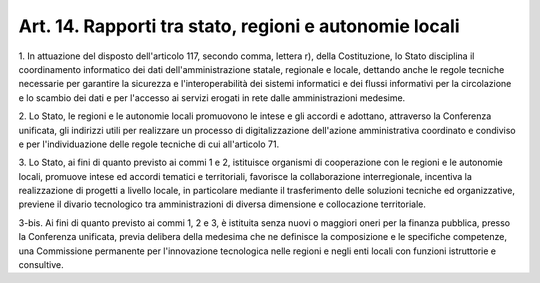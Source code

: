 .. _art14:

Art. 14. Rapporti tra stato, regioni e autonomie locali
^^^^^^^^^^^^^^^^^^^^^^^^^^^^^^^^^^^^^^^^^^^^^^^^^^^^^^^



1\. In attuazione del disposto dell'articolo 117, secondo comma, lettera r), della Costituzione, lo Stato disciplina il coordinamento informatico dei dati dell'amministrazione statale, regionale e locale, dettando anche le regole tecniche necessarie per garantire la sicurezza e l'interoperabilità dei sistemi informatici e dei flussi informativi per la circolazione e lo scambio dei dati e per l'accesso ai servizi erogati in rete dalle amministrazioni medesime.

2\. Lo Stato, le regioni e le autonomie locali promuovono le intese e gli accordi e adottano, attraverso la Conferenza unificata, gli indirizzi utili per realizzare un processo di digitalizzazione dell'azione amministrativa coordinato e condiviso e per l'individuazione delle regole tecniche di cui all'articolo 71.

3\. Lo Stato, ai fini di quanto previsto ai commi 1 e 2, istituisce organismi di cooperazione con le regioni e le autonomie locali, promuove intese ed accordi tematici e territoriali, favorisce la collaborazione interregionale, incentiva la realizzazione di progetti a livello locale, in particolare mediante il trasferimento delle soluzioni tecniche ed organizzative, previene il divario tecnologico tra amministrazioni di diversa dimensione e collocazione territoriale.

3-bis\. Ai fini di quanto previsto ai commi 1, 2 e 3, è istituita senza nuovi o maggiori oneri per la finanza pubblica, presso la Conferenza unificata, previa delibera della medesima che ne definisce la composizione e le specifiche competenze, una Commissione permanente per l'innovazione tecnologica nelle regioni e negli enti locali con funzioni istruttorie e consultive.
